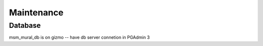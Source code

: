 Maintenance
=============


Database
---------

msm_mural_db is on gizmo -- have db server connetion in PGAdmin 3
